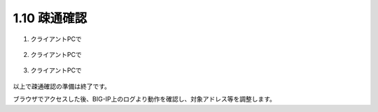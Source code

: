 1.10 疎通確認
======================================

1. クライアントPCで

.. figure:: images/Picture1.png
   :scale: 50%
   :align: center


2. クライアントPCで

.. figure:: images/Picture2.png
   :scale: 50%
   :align: center


3. クライアントPCで

.. figure:: images/Picture3.png
   :scale: 50%
   :align: center


以上で疎通確認の準備は終了です。

ブラウザでアクセスした後、BIG-IP上のログより動作を確認し、対象アドレス等を調整します。

